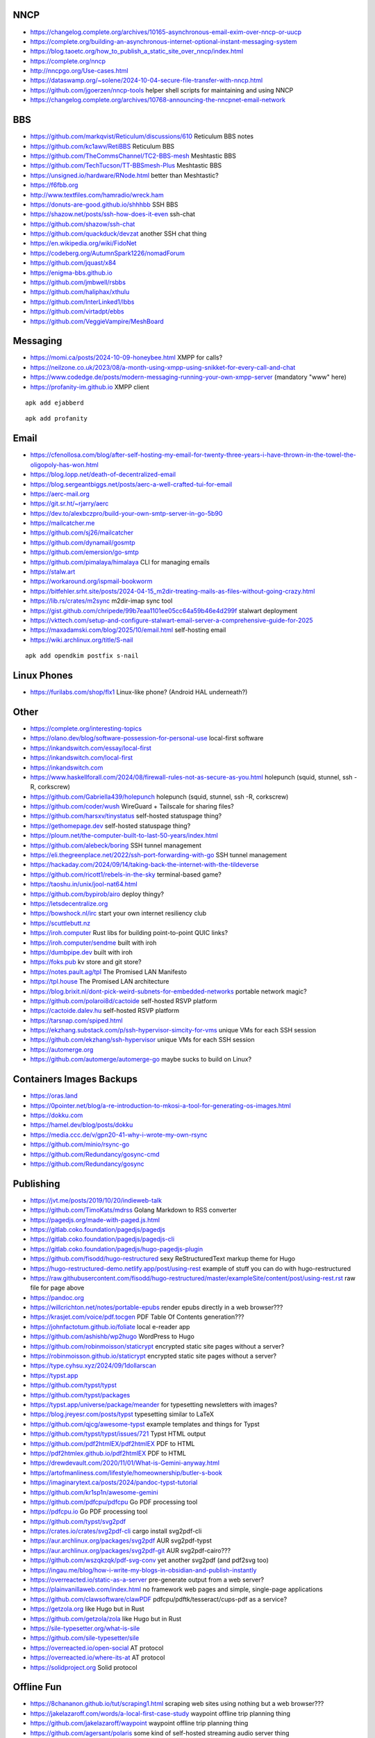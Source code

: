 NNCP
----

* https://changelog.complete.org/archives/10165-asynchronous-email-exim-over-nncp-or-uucp
* https://complete.org/building-an-asynchronous-internet-optional-instant-messaging-system
* https://blog.taoetc.org/how_to_publish_a_static_site_over_nncp/index.html
* https://complete.org/nncp
* http://nncpgo.org/Use-cases.html
* https://dataswamp.org/~solene/2024-10-04-secure-file-transfer-with-nncp.html
* https://github.com/jgoerzen/nncp-tools  helper shell scripts for maintaining and using NNCP
* https://changelog.complete.org/archives/10768-announcing-the-nncpnet-email-network


BBS
---

* https://github.com/markqvist/Reticulum/discussions/610  Reticulum BBS notes
* https://github.com/kc1awv/RetiBBS  Reticulum BBS
* https://github.com/TheCommsChannel/TC2-BBS-mesh  Meshtastic BBS
* https://github.com/TechTucson/TT-BBSmesh-Plus  Meshtastic BBS
* https://unsigned.io/hardware/RNode.html  better than Meshtastic?
* https://f6fbb.org
* http://www.textfiles.com/hamradio/wreck.ham
* https://donuts-are-good.github.io/shhhbb  SSH BBS
* https://shazow.net/posts/ssh-how-does-it-even  ssh-chat
* https://github.com/shazow/ssh-chat
* https://github.com/quackduck/devzat  another SSH chat thing
* https://en.wikipedia.org/wiki/FidoNet
* https://codeberg.org/AutumnSpark1226/nomadForum
* https://github.com/jquast/x84
* https://enigma-bbs.github.io
* https://github.com/jmbwell/rsbbs
* https://github.com/haliphax/xthulu
* https://github.com/InterLinked1/lbbs
* https://github.com/virtadpt/ebbs
* https://github.com/VeggieVampire/MeshBoard


Messaging
---------

* https://momi.ca/posts/2024-10-09-honeybee.html  XMPP for calls?
* https://neilzone.co.uk/2023/08/a-month-using-xmpp-using-snikket-for-every-call-and-chat
* https://www.codedge.de/posts/modern-messaging-running-your-own-xmpp-server  (mandatory "www" here)
* https://profanity-im.github.io  XMPP client

::

    apk add ejabberd

::

    apk add profanity


Email
-----

* https://cfenollosa.com/blog/after-self-hosting-my-email-for-twenty-three-years-i-have-thrown-in-the-towel-the-oligopoly-has-won.html
* https://blog.lopp.net/death-of-decentralized-email
* https://blog.sergeantbiggs.net/posts/aerc-a-well-crafted-tui-for-email
* https://aerc-mail.org
* https://git.sr.ht/~rjarry/aerc
* https://dev.to/alexbczpro/build-your-own-smtp-server-in-go-5b90
* https://mailcatcher.me
* https://github.com/sj26/mailcatcher
* https://github.com/dynamail/gosmtp
* https://github.com/emersion/go-smtp
* https://github.com/pimalaya/himalaya  CLI for managing emails
* https://stalw.art
* https://workaround.org/ispmail-bookworm
* https://bitfehler.srht.site/posts/2024-04-15_m2dir-treating-mails-as-files-without-going-crazy.html
* https://lib.rs/crates/m2sync  m2dir-imap sync tool
* https://gist.github.com/chripede/99b7eaa1101ee05cc64a59b46e4d299f  stalwart deployment
* https://vkttech.com/setup-and-configure-stalwart-email-server-a-comprehensive-guide-for-2025
* https://maxadamski.com/blog/2025/10/email.html  self-hosting email
* https://wiki.archlinux.org/title/S-nail

::

    apk add opendkim postfix s-nail


Linux Phones
------------

* https://furilabs.com/shop/flx1  Linux-like phone? (Android HAL underneath?)


Other
-----

* https://complete.org/interesting-topics
* https://olano.dev/blog/software-possession-for-personal-use  local-first software
* https://inkandswitch.com/essay/local-first
* https://inkandswitch.com/local-first
* https://inkandswitch.com
* https://www.haskellforall.com/2024/08/firewall-rules-not-as-secure-as-you.html  holepunch (squid, stunnel, ssh -R, corkscrew)
* https://github.com/Gabriella439/holepunch  holepunch (squid, stunnel, ssh -R, corkscrew)
* https://github.com/coder/wush  WireGuard + Tailscale for sharing files?
* https://github.com/harsxv/tinystatus  self-hosted statuspage thing?
* https://gethomepage.dev  self-hosted statuspage thing?
* https://ploum.net/the-computer-built-to-last-50-years/index.html
* https://github.com/alebeck/boring  SSH tunnel management
* https://eli.thegreenplace.net/2022/ssh-port-forwarding-with-go  SSH tunnel management
* https://hackaday.com/2024/09/14/taking-back-the-internet-with-the-tildeverse
* https://github.com/ricott1/rebels-in-the-sky  terminal-based game?
* https://taoshu.in/unix/jool-nat64.html
* https://github.com/bypirob/airo  deploy thingy?
* https://letsdecentralize.org
* https://bowshock.nl/irc  start your own internet resiliency club
* https://scuttlebutt.nz
* https://iroh.computer  Rust libs for building point-to-point QUIC links?
* https://iroh.computer/sendme  built with iroh
* https://dumbpipe.dev  built with iroh
* https://foks.pub  kv store and git store?
* https://notes.pault.ag/tpl  The Promised LAN Manifesto
* https://tpl.house  The Promised LAN architecture
* https://blog.brixit.nl/dont-pick-weird-subnets-for-embedded-networks  portable network magic?
* https://github.com/polaroi8d/cactoide  self-hosted RSVP platform
* https://cactoide.dalev.hu  self-hosted RSVP platform
* https://tarsnap.com/spiped.html
* https://ekzhang.substack.com/p/ssh-hypervisor-simcity-for-vms  unique VMs for each SSH session
* https://github.com/ekzhang/ssh-hypervisor  unique VMs for each SSH session
* https://automerge.org
* https://github.com/automerge/automerge-go  maybe sucks to build on Linux?


Containers Images Backups
-------------------------

* https://oras.land
* https://0pointer.net/blog/a-re-introduction-to-mkosi-a-tool-for-generating-os-images.html
* https://dokku.com
* https://hamel.dev/blog/posts/dokku
* https://media.ccc.de/v/gpn20-41-why-i-wrote-my-own-rsync
* https://github.com/minio/rsync-go
* https://github.com/Redundancy/gosync-cmd
* https://github.com/Redundancy/gosync


Publishing
----------

* https://jvt.me/posts/2019/10/20/indieweb-talk
* https://github.com/TimoKats/mdrss  Golang Markdown to RSS converter
* https://pagedjs.org/made-with-paged.js.html
* https://gitlab.coko.foundation/pagedjs/pagedjs
* https://gitlab.coko.foundation/pagedjs/pagedjs-cli
* https://gitlab.coko.foundation/pagedjs/hugo-pagedjs-plugin
* https://github.com/fisodd/hugo-restructured  sexy ReStructuredText markup theme for Hugo
* https://hugo-restructured-demo.netlify.app/post/using-rest  example of stuff you can do with hugo-restructured
* https://raw.githubusercontent.com/fisodd/hugo-restructured/master/exampleSite/content/post/using-rest.rst  raw file for page above
* https://pandoc.org
* https://willcrichton.net/notes/portable-epubs  render epubs directly in a web browser???
* https://krasjet.com/voice/pdf.tocgen  PDF Table Of Contents generation???
* https://johnfactotum.github.io/foliate  local e-reader app
* https://github.com/ashishb/wp2hugo  WordPress to Hugo
* https://github.com/robinmoisson/staticrypt  encrypted static site pages without a server?
* https://robinmoisson.github.io/staticrypt  encrypted static site pages without a server?
* https://type.cyhsu.xyz/2024/09/1dollarscan
* https://typst.app
* https://github.com/typst/typst
* https://github.com/typst/packages
* https://typst.app/universe/package/meander  for typesetting newsletters with images?
* https://blog.jreyesr.com/posts/typst  typesetting similar to LaTeX
* https://github.com/qjcg/awesome-typst  example templates and things for Typst
* https://github.com/typst/typst/issues/721  Typst HTML output
* https://github.com/pdf2htmlEX/pdf2htmlEX  PDF to HTML
* https://pdf2htmlex.github.io/pdf2htmlEX  PDF to HTML
* https://drewdevault.com/2020/11/01/What-is-Gemini-anyway.html
* https://artofmanliness.com/lifestyle/homeownership/butler-s-book
* https://imaginarytext.ca/posts/2024/pandoc-typst-tutorial
* https://github.com/kr1sp1n/awesome-gemini
* https://github.com/pdfcpu/pdfcpu  Go PDF processing tool
* https://pdfcpu.io  Go PDF processing tool
* https://github.com/typst/svg2pdf
* https://crates.io/crates/svg2pdf-cli  cargo install svg2pdf-cli
* https://aur.archlinux.org/packages/svg2pdf  AUR svg2pdf-typst
* https://aur.archlinux.org/packages/svg2pdf-git  AUR svg2pdf-cairo???
* https://github.com/wszqkzqk/pdf-svg-conv  yet another svg2pdf (and pdf2svg too)
* https://ingau.me/blog/how-i-write-my-blogs-in-obsidian-and-publish-instantly
* https://overreacted.io/static-as-a-server  pre-generate output from a web server?
* https://plainvanillaweb.com/index.html  no framework web pages and simple, single-page applications
* https://github.com/clawsoftware/clawPDF  pdfcpu/pdftk/tesseract/cups-pdf as a service?
* https://getzola.org  like Hugo but in Rust
* https://github.com/getzola/zola  like Hugo but in Rust
* https://sile-typesetter.org/what-is-sile
* https://github.com/sile-typesetter/sile
* https://overreacted.io/open-social  AT protocol
* https://overreacted.io/where-its-at  AT protocol
* https://solidproject.org  Solid protocol


Offline Fun
-----------

* https://8chananon.github.io/tut/scraping1.html  scraping web sites using nothing but a web browser???
* https://jakelazaroff.com/words/a-local-first-case-study  waypoint offline trip planning thing
* https://github.com/jakelazaroff/waypoint  waypoint offline trip planning thing
* https://github.com/agersant/polaris  some kind of self-hosted streaming audio server thing
* https://github.com/ogarcia/docker-polaris  container for polaris
* https://localfirstweb.dev/blog/2023-05-29-i-wrote-a-static-web-page


Wireless
--------

* https://a.wholelottanothing.org/how-to-build-a-5-acre-wifi-network-cheap-reliable-long-range-wireless-points-make-amazing-things-possible
* https://startyourownisp.com
* https://wndw.net  Wireless Networks for the Developing World


Proxies
-------

* https://github.com/yusing/go-proxy
* https://github.com/yusing/go-proxy/wiki
* https://github.com/fosrl/pangolin


Usenet
------

::

    Usenet > NZBGet > NZBGeek, NZBPlanet


Backups and File Sharing
------------------------

* https://www.suramya.com/blog/2021/03/syncing-data-between-my-machines-and-phones-using-syncthing
* https://blog.jse.li/posts/torrent  Go torrent client
* http://www.mikerubel.org/computers/rsync_snapshots
* https://github.com/WikiBox/snapshot.sh
* https://reddit.com/r/selfhosted/comments/1hjqfww/what_are_your_selfhosted_appservice_that_you_cant  doc stuff, etc.
* https://reddit.com/r/selfhosted/comments/1hlyjv3/what_is_your_selfhosted_discover_in_2024  wiki stuff, doc stuff, etc.
* https://grdw.nl/2022/10/03/how-to-copy-a-file-between-devices.html
* https://github.com/localsend/localsend
* https://github.com/9001/copyparty  Python Samba server with uploads and downloads that work from a regular web browser


Auth
----

* https://github.com/anderspitman/obligator  self-hosted OpenID via email


Networking
----------

* https://mjg59.dreamwidth.org/72095.html
* https://github.com/juhovh/tailguard
* https://garrido.io/notes/wireguard-topologies-for-self-hosting-at-home


AI
--

* https://getubo.com  personal assitant gimmick?
* https://github.com/epicenter-so/epicenter/tree/main/apps/whispering
